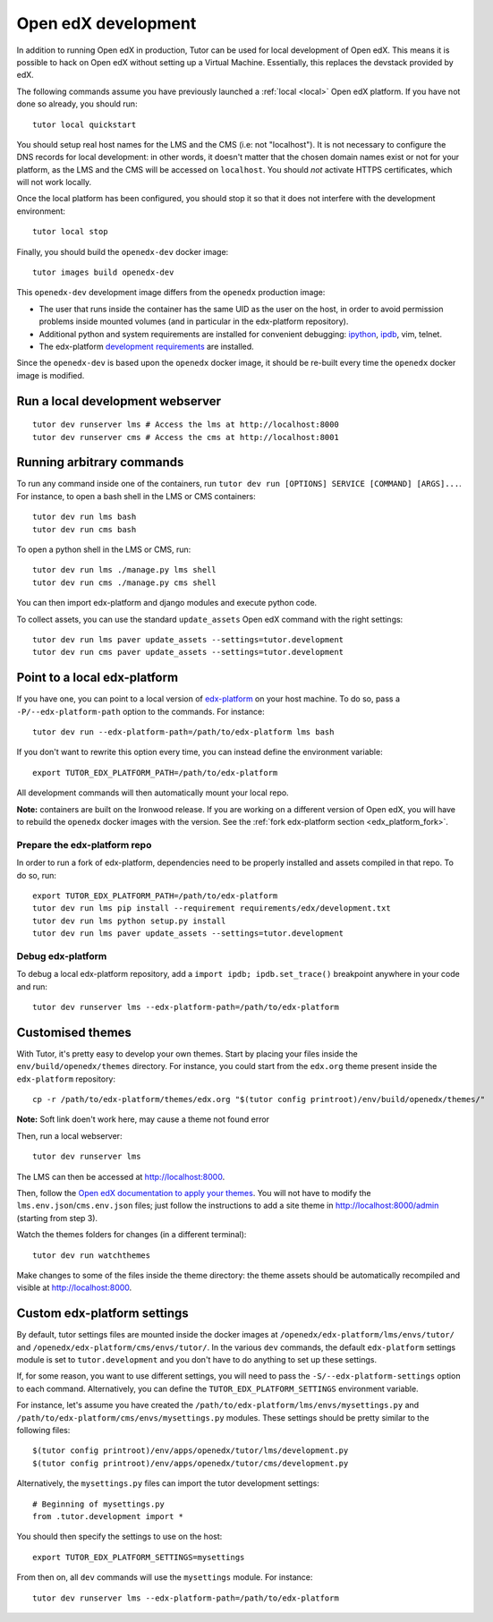 .. _development:

Open edX development
====================

In addition to running Open edX in production, Tutor can be used for local development of Open edX. This means it is possible to hack on Open edX without setting up a Virtual Machine. Essentially, this replaces the devstack provided by edX.

The following commands assume you have previously launched a :ref:`local <local>` Open edX platform. If you have not done so already, you should run::

    tutor local quickstart

You should setup real host names for the LMS and the CMS (i.e: not "localhost"). It is not necessary to configure the DNS records for local development: in other words, it doesn't matter that the chosen domain names exist or not for your platform, as the LMS and the CMS will be accessed on ``localhost``. You should *not* activate HTTPS certificates, which will not work locally.

Once the local platform has been configured, you should stop it so that it does not interfere with the development environment::

    tutor local stop

Finally, you should build the ``openedx-dev`` docker image::

    tutor images build openedx-dev

This ``openedx-dev`` development image differs from the ``openedx`` production image:

- The user that runs inside the container has the same UID as the user on the host, in order to avoid permission problems inside mounted volumes (and in particular in the edx-platform repository).
- Additional python and system requirements are installed for convenient debugging: `ipython <https://ipython.org/>`__, `ipdb <https://pypi.org/project/ipdb/>`__, vim, telnet.
- The edx-platform `development requirements <https://github.com/edx/edx-platform/blob/open-release/ironwood.2/requirements/edx/development.in>`__ are installed.

Since the ``openedx-dev`` is based upon the ``openedx`` docker image, it should be re-built every time the ``openedx`` docker image is modified.

Run a local development webserver
---------------------------------

::

    tutor dev runserver lms # Access the lms at http://localhost:8000
    tutor dev runserver cms # Access the cms at http://localhost:8001

Running arbitrary commands
--------------------------

To run any command inside one of the containers, run ``tutor dev run [OPTIONS] SERVICE [COMMAND] [ARGS]...``. For instance, to open a bash shell in the LMS or CMS containers::

    tutor dev run lms bash
    tutor dev run cms bash

To open a python shell in the LMS or CMS, run::

    tutor dev run lms ./manage.py lms shell
    tutor dev run cms ./manage.py cms shell

You can then import edx-platform and django modules and execute python code.

To collect assets, you can use the standard ``update_assets`` Open edX command with the right settings::

    tutor dev run lms paver update_assets --settings=tutor.development
    tutor dev run cms paver update_assets --settings=tutor.development

Point to a local edx-platform
-----------------------------

If you have one, you can point to a local version of `edx-platform <https://github.com/edx/edx-platform/>`_ on your host machine. To do so, pass a ``-P/--edx-platform-path`` option to the commands. For instance::

    tutor dev run --edx-platform-path=/path/to/edx-platform lms bash

If you don't want to rewrite this option every time, you can instead define the environment variable::

    export TUTOR_EDX_PLATFORM_PATH=/path/to/edx-platform

All development commands will then automatically mount your local repo.

**Note:** containers are built on the Ironwood release. If you are working on a different version of Open edX, you will have to rebuild the ``openedx`` docker images with the version. See the :ref:`fork edx-platform section <edx_platform_fork>`.

Prepare the edx-platform repo
~~~~~~~~~~~~~~~~~~~~~~~~~~~~~

In order to run a fork of edx-platform, dependencies need to be properly installed and assets compiled in that repo. To do so, run::

    export TUTOR_EDX_PLATFORM_PATH=/path/to/edx-platform
    tutor dev run lms pip install --requirement requirements/edx/development.txt
    tutor dev run lms python setup.py install
    tutor dev run lms paver update_assets --settings=tutor.development

Debug edx-platform
~~~~~~~~~~~~~~~~~~

To debug a local edx-platform repository, add a ``import ipdb; ipdb.set_trace()`` breakpoint anywhere in your code and run::

    tutor dev runserver lms --edx-platform-path=/path/to/edx-platform

Customised themes
-----------------

With Tutor, it's pretty easy to develop your own themes. Start by placing your files inside the ``env/build/openedx/themes`` directory. For instance, you could start from the ``edx.org`` theme present inside the ``edx-platform`` repository::

    cp -r /path/to/edx-platform/themes/edx.org "$(tutor config printroot)/env/build/openedx/themes/"

**Note:** Soft link doen't work here, may cause a theme not found error

Then, run a local webserver::

    tutor dev runserver lms

The LMS can then be accessed at http://localhost:8000.

Then, follow the `Open edX documentation to apply your themes <https://edx.readthedocs.io/projects/edx-installing-configuring-and-running/en/latest/configuration/changing_appearance/theming/enable_themes.html#apply-a-theme-to-a-site>`_. You will not have to modify the ``lms.env.json``/``cms.env.json`` files; just follow the instructions to add a site theme in http://localhost:8000/admin (starting from step 3).

Watch the themes folders for changes (in a different terminal)::

    tutor dev run watchthemes

Make changes to some of the files inside the theme directory: the theme assets should be automatically recompiled and visible at http://localhost:8000.

Custom edx-platform settings
----------------------------

By default, tutor settings files are mounted inside the docker images at ``/openedx/edx-platform/lms/envs/tutor/`` and ``/openedx/edx-platform/cms/envs/tutor/``. In the various ``dev`` commands, the default ``edx-platform`` settings module is set to ``tutor.development`` and you don't have to do anything to set up these settings.

If, for some reason, you want to use different settings, you will need to pass the ``-S/--edx-platform-settings`` option to each command. Alternatively, you can define the ``TUTOR_EDX_PLATFORM_SETTINGS`` environment variable.

For instance, let's assume you have created the ``/path/to/edx-platform/lms/envs/mysettings.py`` and ``/path/to/edx-platform/cms/envs/mysettings.py`` modules. These settings should be pretty similar to the following files::

    $(tutor config printroot)/env/apps/openedx/tutor/lms/development.py
    $(tutor config printroot)/env/apps/openedx/tutor/cms/development.py

Alternatively, the ``mysettings.py`` files can import the tutor development settings::

    # Beginning of mysettings.py
    from .tutor.development import *

You should then specify the settings to use on the host::

    export TUTOR_EDX_PLATFORM_SETTINGS=mysettings

From then on, all ``dev`` commands will use the ``mysettings`` module. For instance::

    tutor dev runserver lms --edx-platform-path=/path/to/edx-platform
